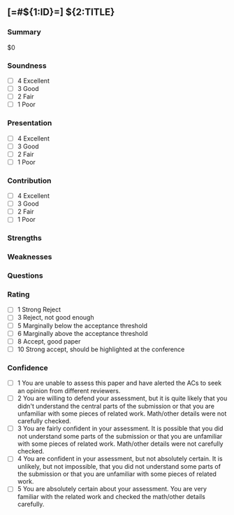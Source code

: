 # -*- mode: snippet -*-
# name: ICLR Review
# key: r-iclr
# --
** [=#${1:ID}=] ${2:TITLE}
*** Summary
$0
*** Soundness
- [ ] 4 Excellent
- [ ] 3 Good
- [ ] 2 Fair
- [ ] 1 Poor
*** Presentation
- [ ] 4 Excellent
- [ ] 3 Good
- [ ] 2 Fair
- [ ] 1 Poor
*** Contribution
- [ ] 4 Excellent
- [ ] 3 Good
- [ ] 2 Fair
- [ ] 1 Poor
*** Strengths
*** Weaknesses
*** Questions
*** Rating
- [ ] 1 Strong Reject
- [ ] 3 Reject, not good enough
- [ ] 5 Marginally below the acceptance threshold
- [ ] 6 Marginally above the acceptance threshold
- [ ] 8 Accept, good paper
- [ ] 10 Strong accept, should be highlighted at the conference
*** Confidence
- [ ] 1 You are unable to assess this paper and have alerted the ACs
  to seek an opinion from different reviewers.
- [ ] 2 You are willing to defend your assessment, but it is quite
  likely that you didn't understand the central parts of the
  submission or that you are unfamiliar with some pieces of related
  work. Math/other details were not carefully checked.
- [ ] 3 You are fairly confident in your assessment. It is possible
  that you did not understand some parts of the submission or that you
  are unfamiliar with some pieces of related work. Math/other details
  were not carefully checked.
- [ ] 4 You are confident in your assessment, but not absolutely
  certain. It is unlikely, but not impossible, that you did not
  understand some parts of the submission or that you are unfamiliar
  with some pieces of related work.
- [ ] 5 You are absolutely certain about your assessment. You are very
  familiar with the related work and checked the math/other details
  carefully.
